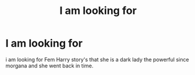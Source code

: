 #+TITLE: I am looking for

* I am looking for
:PROPERTIES:
:Author: Darzak_Zragoon-45
:Score: 1
:DateUnix: 1615470407.0
:DateShort: 2021-Mar-11
:FlairText: Request
:END:
i am looking for Fem Harry story's that she is a dark lady the powerful since morgana and she went back in time.

